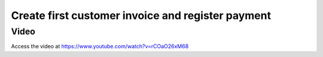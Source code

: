 .. _firstinvoice:

.. index::
   single: Accounting
   single: Invoicing
   single: Invoice
   single: Customer
   single: Payment

==================================================
Create first customer invoice and register payment
==================================================

Video
-----
Access the video at https://www.youtube.com/watch?v=rCOaO26xM68

.. youtube:: rCOaO26xM68
    :width: 695
    :height: 394
